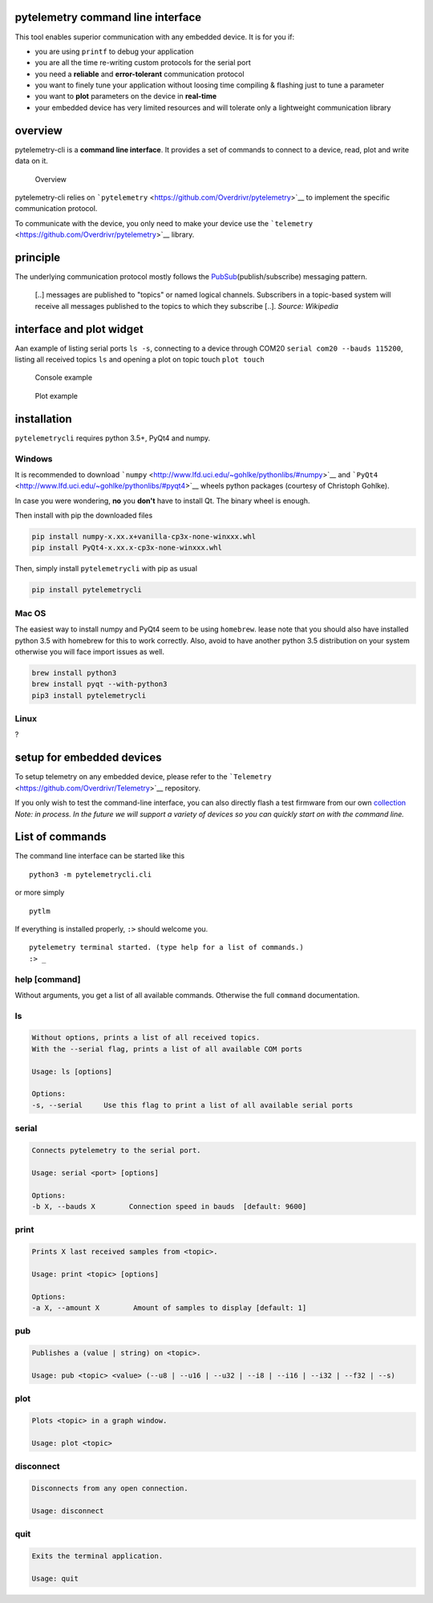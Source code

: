 |PyPI version| |Join the chat at
https://gitter.im/Overdrivr/pytelemetry| |Stories in Ready|

pytelemetry command line interface
----------------------------------

This tool enables superior communication with any embedded device. It is
for you if:

-  you are using ``printf`` to debug your application
-  you are all the time re-writing custom protocols for the serial port
-  you need a **reliable** and **error-tolerant** communication protocol
-  you want to finely tune your application without loosing time
   compiling & flashing just to tune a parameter
-  you want to **plot** parameters on the device in **real-time**
-  your embedded device has very limited resources and will tolerate
   only a lightweight communication library

overview
--------

pytelemetry-cli is a **command line interface**. It provides a set of
commands to connect to a device, read, plot and write data on it.

.. figure:: https://raw.githubusercontent.com/Overdrivr/pytelemetrycli/master/overview.png
   :alt: Overview

   Overview

pytelemetry-cli relies on
```pytelemetry`` <https://github.com/Overdrivr/pytelemetry>`__ |PyPI
version| to implement the specific communication protocol.

To communicate with the device, you only need to make your device use
the ```telemetry`` <https://github.com/Overdrivr/pytelemetry>`__
library.

principle
---------

The underlying communication protocol mostly follows the
`PubSub <https://en.wikipedia.org/wiki/Publish%E2%80%93subscribe_pattern>`__\ (publish/subscribe)
messaging pattern.

    [..] messages are published to "topics" or named logical channels.
    Subscribers in a topic-based system will receive all messages
    published to the topics to which they subscribe [..]. *Source:
    Wikipedia*

interface and plot widget
-------------------------

Aan example of listing serial ports ``ls -s``, connecting to a device
through COM20 ``serial com20 --bauds 115200``, listing all received
topics ``ls`` and opening a plot on topic touch ``plot touch``

.. figure:: https://raw.githubusercontent.com/Overdrivr/pytelemetrycli/master/console.png
   :alt: Console example

   Console example

.. figure:: https://raw.githubusercontent.com/Overdrivr/pytelemetrycli/master/graph.png
   :alt: Plot example

   Plot example

installation
------------

``pytelemetrycli`` requires python 3.5+, PyQt4 and numpy.

Windows
~~~~~~~

It is recommended to download
```numpy`` <http://www.lfd.uci.edu/~gohlke/pythonlibs/#numpy>`__ and
```PyQt4`` <http://www.lfd.uci.edu/~gohlke/pythonlibs/#pyqt4>`__ wheels
python packages (courtesy of Christoph Gohlke).

In case you were wondering, **no** you **don't** have to install Qt. The
binary wheel is enough.

Then install with pip the downloaded files

.. code:: bash

    pip install numpy-x.xx.x+vanilla-cp3x-none-winxxx.whl
    pip install PyQt4-x.xx.x-cp3x-none-winxxx.whl

Then, simply install ``pytelemetrycli`` with pip as usual

.. code:: bash

    pip install pytelemetrycli

Mac OS
~~~~~~

The easiest way to install numpy and PyQt4 seem to be using
``homebrew``. lease note that you should also have installed python 3.5
with homebrew for this to work correctly. Also, avoid to have another
python 3.5 distribution on your system otherwise you will face import
issues as well.

.. code:: bash

    brew install python3
    brew install pyqt --with-python3
    pip3 install pytelemetrycli

Linux
~~~~~

?

setup for embedded devices
--------------------------

To setup telemetry on any embedded device, please refer to the
```Telemetry`` <https://github.com/Overdrivr/Telemetry>`__ repository.

If you only wish to test the command-line interface, you can also
directly flash a test firmware from our own `collection <#>`__ *Note: in
process. In the future we will support a variety of devices so you can
quickly start on with the command line.*

List of commands
----------------

The command line interface can be started like this

::

    python3 -m pytelemetrycli.cli

or more simply

::

    pytlm

If everything is installed properly, ``:>`` should welcome you.

::

    pytelemetry terminal started. (type help for a list of commands.)
    :> _

help [command]
~~~~~~~~~~~~~~

Without arguments, you get a list of all available commands. Otherwise
the full ``command`` documentation.

ls
~~

.. code:: bash

    Without options, prints a list of all received topics.
    With the --serial flag, prints a list of all available COM ports

    Usage: ls [options]

    Options:
    -s, --serial     Use this flag to print a list of all available serial ports

serial
~~~~~~

.. code:: bash

    Connects pytelemetry to the serial port.

    Usage: serial <port> [options]

    Options:
    -b X, --bauds X        Connection speed in bauds  [default: 9600]

print
~~~~~

.. code:: bash

    Prints X last received samples from <topic>.

    Usage: print <topic> [options]

    Options:
    -a X, --amount X        Amount of samples to display [default: 1]

pub
~~~

.. code:: bash

    Publishes a (value | string) on <topic>.

    Usage: pub <topic> <value> (--u8 | --u16 | --u32 | --i8 | --i16 | --i32 | --f32 | --s)

plot
~~~~

.. code:: bash

    Plots <topic> in a graph window.

    Usage: plot <topic>

disconnect
~~~~~~~~~~

.. code:: bash

    Disconnects from any open connection.

    Usage: disconnect

quit
~~~~

.. code:: bash

    Exits the terminal application.

    Usage: quit

.. |PyPI version| image:: https://badge.fury.io/py/pytelemetrycli.svg
   :target: https://badge.fury.io/py/pytelemetrycli
.. |Join the chat at https://gitter.im/Overdrivr/pytelemetry| image:: https://badges.gitter.im/Overdrivr/pytelemetry.svg
   :target: https://gitter.im/Overdrivr/pytelemetry?utm_source=badge&utm_medium=badge&utm_campaign=pr-badge&utm_content=badge
.. |Stories in Ready| image:: https://badge.waffle.io/Overdrivr/pytelemetrycli.svg?label=ready&title=Ready
   :target: http://waffle.io/Overdrivr/pytelemetrycli
.. |PyPI version| image:: https://badge.fury.io/py/pytelemetry.svg
   :target: https://badge.fury.io/py/pytelemetry


